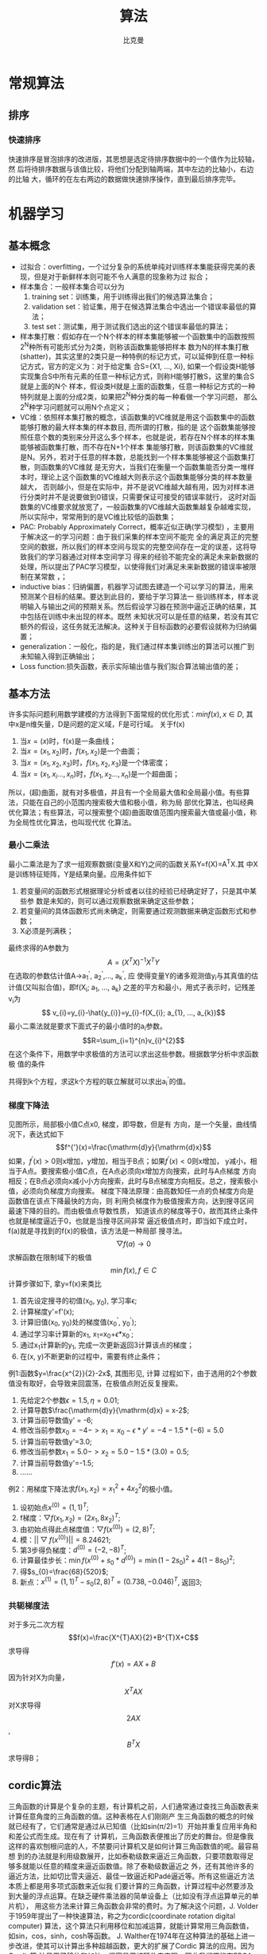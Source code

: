 #+title: 算法 
#+author: 比克曼
#+latex_class: org-latex-pdf 
#+latex: \newpage 

* 常规算法
** 排序
*** 快速排序
快速排序是冒泡排序的改进版，其思想是选定待排序数据中的一个值作为比较轴，然
后将待排序数据与该值比较，将他们分配到轴两端，其中左边的比轴小，右边的比轴
大，循环的在左右两边的数据做快速排序操作，直到最后排序完毕。
* 机器学习
** 基本概念
- 过拟合：overfitting，一个过分复杂的系统单纯对训练样本集能获得完美的表现，但是对于新鲜样本则可能不令人满意的现象称为过
  拟合；
- 样本集合：一般样本集合可以分为
  1. training set：训练集，用于训练得出我们的候选算法集合；
  2. validation set：验证集，用于在候选算法集合中选出一个错误率最低的算法；
  3. test set：测试集，用于测试我们选出的这个错误率最低的算法；
- 样本集打散：假如存在一个N个样本的样本集能够被一个函数集中的函数按照2^{N}种所有可能形式分为2类，则称该函数集能够把样本
  数为N的样本集打散(shatter)，其实这里的2类只是一种特例的标记方式，可以延伸到任意一种标记方式，官方的定义为：对于给定集
  合S={X1, ..., Xi}, 如果一个假设类H能够实现集合S中所有元素的任意一种标记方式，则称H能够打散S，这里的集合S就是上面的N个
  样本，假设类H就是上面的函数集，任意一种标记方式的一种特列就是上面的分成2类，如果把2^{N}种分类的每一种看做一个学习问题，
  那么2^{N}种学习问题就可以用N个点定义；
- VC维：依照样本集打散的概念，该函数集的VC维就是用这个函数集中的函数能够打散的最大样本集的样本数目, 而所谓的打散，指的是
  这个函数集能够按照任意个数的类别来分开这么多个样本，也就是说，若存在N个样本的样本集能够被函数集打散，而不存在N+1个样本
  集能够打散，则该函数集的VC维就是N。另外，若对于任意的样本数，总能找到一个样本集能够被这个函数集打散，则函数集的VC维就
  是无穷大，当我们在衡量一个函数集能否分类一堆样本时，理论上这个函数集的VC维越大则表示这个函数集能够分类的样本数量越大，
  否则越小，但是在实际中，并不是说VC维越大越有用，因为对样本进行分类时并不是说要做到0错误，只需要保证可接受的错误率就行，
  这时对函数集的VC维要求就放宽了，一般函数集的VC维越大函数集越复杂越难实现，所以实际中，常常用到的是VC维比较低的函数集；
- PAC: Probably Approximately Correct，概率近似正确(学习模型) ，主要用于解决这一的学习问题：由于我们采集的样本空间不能完
  全的满足真正的完整空间的数据，所以我们的样本空间与现实的完整空间存在一定的误差，这将导致我们的学习器通过对样本空间学习
  得来的经验不能完全的满足未来新数据的处理，所以提出了PAC学习模型，以使得我们对满足未来新数据的错误率被限制在某常数
  \epsilon范围内，\epsilon可以任意小；
- inductive bias：归纳偏置，机器学习试图去建造一个可以学习的算法，用来预测某个目标的结果。要达到此目的，要给于学习算法一
  些训练样本，样本说明输入与输出之间的预期关系。然后假设学习器在预测中逼近正确的结果，其中包括在训练中未出现的样本。既然
  未知状况可以是任意的结果，若没有其它额外的假设，这任务就无法解决。这种关于目标函数的必要假设就称为归纳偏置；
- generalization：一般化，指的是，我们通过样本集训练出的算法可以推广到未知输入得到正确输出；
- Loss function:损失函数，表示实际输出值与我们拟合算法输出值的差；
** 基本方法
许多实际问题利用数学建模的方法得到下面常规的优化形式：\(min f(x), x\in{D}\), 其中x是n维矢量，D是问题的定义域，F是可行域。
关于f(x)
1. 当\(x=(x)\)时，f(x)是一条曲线；
2. 当\(x=(x_{1}, x_{2})\)时，\(f(x_{1}, x_{2})\)是一个曲面；
3. 当\(x=(x_{1}, x_{2}, x_{3})\)时，\(f(x_{1}, x_{2}, x_{3})\)是一个体密度；
4. 当\(x=(x_{1}, x_{i}..., x_{n})\)时，\(f(x_{1}, x_{2}..., x_{n})\)是一个超曲面；
所以，(超)曲面，就有对多极值，并且有一个全局最大值和全局最小值。有些算法，只能在自己的小范围内搜索极大值和极小值，称为局
部优化算法，也叫经典优化算法；有些算法，可以搜索整个(超)曲面取值范围内搜索最大值或最小值，称为全局性优化算法，也叫现代优
化算法。
*** 最小二乘法
最小二乘法是为了求一组观察数据(变量X和Y)之间的函数关系Y=f(X)=A^{T}X.其
中X是训练特征矩阵，Y是结果向量。应用条件如下 
1. 若变量间的函数形式根据理论分析或者以往的经验已经确定好了，只是其中某些参
   数是未知的，则可以通过观察数据来确定这些参数；
2. 若变量间的具体函数形式尚未确定，则需要通过观测数据来确定函数形式和参数；
3. X必须是列满秩；
最终求得的A参数为$$A=(X^{T}X)^{-1}X^{T}Y$$ 
在选取的参数估计值A->a_{1}^{'}, a_{2}^{'},..., a_{k}^{'}, 应
使得变量Y的诸多观测值y_{i}与其真值的估计值(又叫拟合值)，即f(X_{i}; a_{1}, ..., a_{k})
之差的平方和最小，用式子表示时，记残差v_{i}为
 $$ v_{i}=y_{i}-\hat{y_{i}}=y_{i}-f(X_{i}; a_{1}, ..., a_{k})$$ 
最小二乘法就是要求下面式子的最小值时的a_{i}参数。
$$R=\sum_{i=1}^{n}v_{i}^{2}$$ 
在这个条件下，用数学中求极值的方法可以求出这些参数。根据数学分析中求函数极
值的条件
\begin{equation}
\begin{cases}
\frac{\partial R}{\partial a_{1}}=\frac{\partial\sum_{i=1}^{n}v_{i}^{2}}{\partial a_{1}}=0\\
\frac{\partial R}{\partial a_{2}}=\frac{\partial\sum_{i=1}^{n}v_{i}^{2}}{\partial a_{2}}=0\\
\frac{\partial R}{\partial a_{k}}=\frac{\partial\sum_{i=1}^{n}v_{i}^{2}}{\partial a_{k}}=0\\
\end{cases}
\end{equation}
共得到k个方程，求这k个方程的联立解就可以求出a_{i}^{'}的值。
*** 梯度下降法
#+caption: 梯度下降法图例1
#+label: img-optimize-example1
#+attr_latex: placement=[H] scale=0.5
#+begin_src gnuplot :exports results :file e:/OneDrive/learning/img/optimize1.png
reset
set title "example of optimize"
set xlabel "X"
set xrange [0:6]
set ylabel "Y"
set yrange [0:2.7]
f(x) = sin(x)+1.5
set label 1 "A" at 2.5, f(2.5)
set label 11 "x1" at 2.5, 0
set label 2 "B" at 5.5, f(5.5)
set label 22 "x2" at 5.5, 0
set label 3 "C" at 3*pi/2, f(3*pi/2)
set label 33 "x0" at 3*pi/2, 0
set arrow 1 from 2.5, f(2.5)        to  2.5, 0 nohead ls 3
set arrow 2 from 3*pi/2, f(3*pi/2)  to  3*pi/2, 0 nohead ls 3
set arrow 3 from 5.5, f(5.5)  to  5.5, 0 nohead ls 3
plot f(x) w l lw 1
#+end_src
见图\ref{img-optimize-example1}所示，局部极小值C点x0, 梯度，即导数，但是有
方向，是一个矢量，曲线情况下，表达式如下  
$$f^{'}(x)=\frac{\mathrm{d}y}{\mathrm{d}x}$$
如果，\(f^{'}(x) > 0\)则x增加，y增加，相当于B点；如果\(f^{'}(x)<0\)则x增加，
y减小，相当于A点。要搜索极小值C点，在A点必须向x增加方向搜索，此时与A点梯度
方向相反；在B点必须向x减小小方向搜索，此时与B点梯度方向相反。总之，搜索极小
值，必须向负梯度方向搜索。
梯度下降法原理：由高数知任一点的负梯度方向是函数值在该点下降最快的方向，则
利用负梯度作为极值搜索方向，达到搜寻区间最速下降的目的。而由极值点导数性质，
知道该点的梯度等于0，故而其终止条件也就是梯度逼近于0，也就是当搜寻区间非常
逼近极值点时，即当如下成立时，f(a)就是寻找到的f(x)的极值，该方法是一种局部
搜寻法。
$$\bigtriangledown{f(a)\rightarrow{0}}$$
求解函数在限制域下的极值 $$\min{f(x)},f\in{C}$$ 
计算步骤如下, 拿y=f(x)来类比
1. 首先设定搜寻的初值(x_{0}, y_{0}), 学习率\epsilon;
2. 计算梯度y'=f'(x);
3. 计算旧值(x_{0}, y_{0})处的梯度值(x_{0}^{'}, y_{0}^{'});
4. 通过学习率计算新的x_{1}, x_{1}=x_{0}+\epsilon*x_{0}^{'};
5. 通过x_{1}计算新的y_{1}, 完成一次更新返回3计算该点的梯度；
6. 在(x, y)不断更新的过程中，需要有终止条件；
例1:函数\(y=\frac{x^{2}}{2}-2x\), 其图形见\ref{img-optimize-example2}, 计算
过程如下，由于选用的2个参数值没有取好，会导致来回震荡，在极值点附近反复搜索。
1. 先给定2个参数\(\epsilon=1.5, \eta=0.01\);
2. 计算导数\(\frac{\mathrm{d}y}{\mathrm{d}x} = x-2\);
3. 计算当前导数值y' = -6;
4. 修改当前参数\(x_{0}=-4->x_{1}=x_{0}-\epsilon*y'=-4-1.5*(-6)=5.0\)
5. 计算当前导数值y'=3.0;
6. 修改当前参数\(x_{1}=5.0->x_{2}=5.0-1.5*(3.0)=0.5\);
7. 计算当前导数值y'=-1.5;
8. ……
#+caption: 梯度下降图例2
#+label: img-optimize-example2
#+attr_latex: placement=[H] scale=0.5
#+begin_src gnuplot :exports results :file  e:/OneDrive/learning/img/optimize2.png
reset
set xlabel "X"
set ylabel "Y"
set xrange [-8, 15]
set yrange [-10, 55]
f(x)=(x**2/2) - 2*x
set label 1 "A" at -4, f(-4)
set label 2 "B" at 9, f(9)
set label 3 "C" at 2, f(2)
set arrow 1 from -4, f(-4)  to  -4, -10 nohead ls 3
set arrow 2 from 9, f(9)    to  9, -10  nohead ls 3
set arrow 3 from 2, f(2)    to  2, -10  nohead ls 3
plot f(x) w l lw 1
#+end_src
例2：用梯度下降法求\(f(x_{1}, x_{2})=x_{1}^{2}+4x_{2}^{2}\)的极小值。
1. 设初始点\(x^{(0)}=(1, 1)^{T}\);
2. f梯度：\(\bigtriangledown{f(x_{1}, x_{2})}=(2x_{1}, 8x_{2})^{T}\);
3. 由初始点得此点梯度值：\(\bigtriangledown{f(x^{(0)})}=(2, 8)^{T}\);
4. 模：\(||\bigtriangledown{f(x^{(0)})}||=8.24621\);
5. 第3步得负梯度：\(d^{(0)}=(-2, -8)^{T}\);
6. 计算最佳步长：\(\min{f(x^{(0)}+s_{0}*d^{(0)})}=\min{(1-2s_{0})^{2}+4(1-8s_{0})^{2}}\);
7. 得\(s_{0}=\frac{68}{520}\);
8. 新点：\(x^{(1)}=(1, 1)^{T}-s_{0}(2, 8)^{T}=(0.738, -0.046)^{T}\), 返回3; 
*** 共轭梯度法
对于多元二次方程
$$f(x)=\frac{X^{T}AX}{2}+B^{T}X+C$$
求导得
$$f'(x)=AX+B$$
因为针对X为向量，$$X^{T}AX$$ 对X求导得$$2AX$$ , $$B^{T}X$$ 求导得B；
** cordic算法
三角函数的计算是个复杂的主题，有计算机之前，人们通常通过查找三角函数表来计算任意角度的三角函数的值。这种表格在人们刚刚产
生三角函数的概念的时候就已经有了，它们通常是通过从已知值（比如sin(π/2)=1）开始并重复应用半角和和差公式而生成。现在有了
计算机，三角函数表便推出了历史的舞台。但是像我这样的喜欢刨根问底的人，不禁要问计算机又是如何计算三角函数值的呢。最容易想
到的办法就是利用级数展开，比如泰勒级数来逼近三角函数，只要项数取得足够多就能以任意的精度来逼近函数值。除了泰勒级数逼近之
外，还有其他许多的逼近方法，比如切比雪夫逼近、最佳一致逼近和Padé逼近等。所有这些逼近方法本质上都是用多项式函数来近似我
们要计算的三角函数，计算过程中必然要涉及到大量的浮点运算。在缺乏硬件乘法器的简单设备上（比如没有浮点运算单元的单片机），
用这些方法来计算三角函数会非常的费时。为了解决这个问题，J. Volder于1959年提出了一种快速算法，称之为cordic(coordinate
rotation digital computer) 算法，这个算法只利用移位和加减运算，就能计算常用三角函数值，如sin，cos，sinh，cosh等函数。
J. Walther在1974年在这种算法的基础上进一步改进，使其可以计算出多种超越函数，更大的扩展了Cordic 算法的应用。因为Cordic算
法只用了移位和加法，很容易用纯硬件来实现，因此我们常能在FPGA运算平台上见到它的身影。不过，大多数的软件程序员们都没有听说
过这种算法，也更不会主动的去用这种算法。其实，在嵌入式软件开发，尤其是在没有浮点运算指令的嵌入式平台（比如定点型DSP）上
做开发时，还是会遇上可以用到cordic 算法的情况的，所以掌握基本的cordic算法还是有用的。
**** 背景
三角函数的计算是个复杂的主题，有计算机之前，人们通常通过查找三角函数表来计算任意角度的三角函数的值。这种表格在人们刚刚产
生三角函数的概念的时候就已经有了，它们通常是通过从已知值（比如sin(π/2)=1）开始并重复应用半角和和差公式而生成。 
现在有了计算机，三角函数表便推出了历史的舞台。但是像我这样的喜欢刨根问底的人，不禁要问计算机又是如何计算三角函数值的呢。
最容易想到的办法就是利用级数展开，比如泰勒级数来逼近三角函数，只要项数取得足够多就能以任意的精度来逼近函数值。除了泰勒级
数逼近之外，还有其他许多的逼近方法，比如切比雪夫逼近、最佳一致逼近和Padé逼近等。 
所有这些逼近方法本质上都是用多项式函数来近似我们要计算的三角函数，计算过程中必然要涉及到大量的浮点运算。在缺乏硬件乘法器
的简单设备上（比如没有浮点运算单元的单片机），用这些方法来计算三角函数会非常的费时。为了解决这个问题，J. Volder于1959年
提出了一种快速算法，称之为cordic(coordinate rotation digital computer) 算法，这个算法只利用移位和加减运算，就能计算常用
三角函数值，如sin，cos，sinh，cosh等函数。 J. Walther在1974年在这种算法的基础上进一步改进，使其可以计算出多种超越函数，
更大的扩展了cordic 算法的应用。因为cordic 算法只用了移位和加法，很容易用纯硬件来实现，因此我们常能在fpga运算平台上见到它
的身影。不过，大多数的软件程序员们都没有听说过这种算法，也更不会主动的去用这种算法。其实，在嵌入式软件开发，尤其是在没有
浮点运算指令的嵌入式平台（比如定点型dsp）上做开发时，还是会遇上可以用到cordic 算法的情况的，所以掌握基本的cordic算法还是
有用的。 
**** 从二分查找法说起
先从一个例子说起，知道平面上一点在直角坐标系下的坐标（X,Y）=（100，200），如何求的在极坐标系下的坐标（ρ,θ）。用计算器
计算一下可知答案是（223.61，63.435），见图\ref{img-cordic1}所示。
#+caption: 直角坐标系到极坐标系的转换
#+label: img-cordic1
#+attr_latex: placement=[H] scale=0.3
[[./img/cordic1.jpg]]
为了突出重点，这里我们只讨论X和Y都为正数的情况。这时\(θ=atan(y/x)\)。求θ的过程也就是求atan 函数的过程。cordic算法采用
的想法很直接，将（X，Y）旋转一定的度数，如果旋转完纵坐标变为了0，那么旋转的度数就是θ。坐标旋转的公式可能大家都忘了，这
里把公式列出了。设（x,y）是原始坐标点，将其以原点为中心，顺时针旋转θ之后的坐标记为（x’,y’）,则有如下公式：
$$ f(x)=\left\{
\begin{aligned}
x' & = & x\cos(\Theta) + ysin(\Theta) \\
y' & = & -x\sin(\Theta) + ycos(\Theta) \\
\end{aligned}
\right.
$$
也可以写成矩阵形式：
$$ {x' \choose y'}={cos(\Theta) \quad sin(\Theta) \choose -sin(\Theta) \quad cos(\Theta)}{x \choose y} $$
如何旋转呢，可以借鉴二分查找法的思想。我们知道θ的范围是0到90度。那么就先旋转45度试试。
$$ {212.13 \choose 70.711} = {cos(45^{\circ}) \quad sin(45^{\circ}) \choose -sin(45^{\circ}) \quad cos(45^{\circ})}{100 \choose 200}$$ 
旋转之后纵坐标为70.71，还是大于0，说明旋转的度数不够，接着再旋转22.5度（45度的一半）。
$${223.04 \choose -15.85} = {cos(45^{\circ}/2) \quad sin(45^{\circ}/2) \choose -sin(45^{\circ}/2) \quad cos(45^{\circ}/2)} {212.13 \choose 70.711} $$ 
这时总共旋转了45+22.5=67.5度。结果纵坐标变为了负数，说明θ<67.5度，这时就要往回转，还是二分查找法的思想，这次转11.25度。
$${221.85 \choose 27.967} = {cos(-45^{\circ}/4) \quad sin(-45^{\circ}/4) \choose -sin(-45^{\circ}/4) \quad cos(-45^{\circ}/4)} {223.04 \choose -15.851} $$ 
这时总共旋转了45+22.5-11.25=56.25度。又转过头了，接着旋转，这次顺时针转5.625度。
$${223.52 \choose 6.0874} = {cos(45^{\circ}/8) \quad sin(45^{\circ}/8) \choose -sin(45^{\circ}/8) \quad cos(45^{\circ}/8)} {221.85 \choose 27.967} $$ 
这时总共旋转了45+22.5-11.25+5.625=61.875度。这时纵坐标已经很接近0了。我们只是说明算法的思想，因此就不接着往下计算了。计
算到这里我们给的答案是 61.875±5.625。二分查找法本质上查找的是一个区间，因此我们给出的是θ值的一个范围。同时，坐标到原点
的距离ρ也求出来了，ρ=223.52。与标准答案比较一下计算的结果还是可以的。旋转的过程图示如\ref{img-trans}。
#+caption: 旋转过程图
#+label: img-trans
#+attr_latex: placement=[H] scale=0.3
[[./img/cordic2.jpg]]
可能有读者会问，计算中用到了sin函数和cos函数，这些值又是怎么计算呢。很简单，我们只用到很少的几个特殊点的sin 函数和
cos 函数的值，提前计算好存起来，用时查表。
#+begin_src c
#include <stdio.h>
#include <stdlib.h>
		double my_atan2(double x, double y);
		int main(void)
		{
		    double z = my_atan2(100.0, 200.0);
		    printf("\n z = %f \n", z);
		 
		    return 0;
		}
		 
		double my_atan2(double x, double y)
		{
		    const double sine[] = {0.7071067811865,0.3826834323651,0.1950903220161,0.09801714032956,
		0.04906767432742,0.02454122852291,0.01227153828572,0.006135884649154,0.003067956762966
		,0.001533980186285,7.669903187427045e-4,3.834951875713956e-4,1.917475973107033e-4,
		9.587379909597735e-5,4.793689960306688e-5,2.396844980841822e-5
		};
		 
		    const double cosine[] = {0.7071067811865,0.9238795325113,0.9807852804032,0.9951847266722,
		0.9987954562052,0.9996988186962,0.9999247018391,0.9999811752826,0.9999952938096,
		0.9999988234517,0.9999997058629,0.9999999264657,0.9999999816164,0.9999999954041,
		0.999999998851,0.9999999997128
		};
 
    int i = 0;
    double x_new, y_new;
    double angleSum = 0.0;
    double angle = 45.0;
 
    for(i = 0; i < 15; i++)
    {
        if(y > 0)
        {
            x_new = x * cosine[i] + y * sine[i];
            y_new = y * cosine[i] - x * sine[i];
            x = x_new;
            y = y_new;
            angleSum += angle;
        }
        else
        {
            x_new = x * cosine[i] - y * sine[i];
            y_new = y * cosine[i] + x * sine[i];
            x = x_new;
            y = y_new;
            angleSum -= angle;
        }
        printf("Debug: i = %d angleSum = %f, angle = %f\n", i, angleSum, angle);
        angle /= 2;
    }
    return angleSum;
}
#+end_src
程序运行的输出结果如下：
#+begin_src c
	Debug: i = 0 angleSum = 45.000000, angle = 45.000000
	Debug: i = 1 angleSum = 67.500000, angle = 22.500000
	Debug: i = 2 angleSum = 56.250000, angle = 11.250000
	Debug: i = 3 angleSum = 61.875000, angle = 5.625000
	Debug: i = 4 angleSum = 64.687500, angle = 2.812500
	Debug: i = 5 angleSum = 63.281250, angle = 1.406250
	Debug: i = 6 angleSum = 63.984375, angle = 0.703125
	Debug: i = 7 angleSum = 63.632813, angle = 0.351563
	Debug: i = 8 angleSum = 63.457031, angle = 0.175781
	Debug: i = 9 angleSum = 63.369141, angle = 0.087891
	Debug: i = 10 angleSum = 63.413086, angle = 0.043945
	Debug: i = 11 angleSum = 63.435059, angle = 0.021973
	Debug: i = 12 angleSum = 63.424072, angle = 0.010986
	Debug: i = 13 angleSum = 63.429565, angle = 0.005493
	Debug: i = 14 angleSum = 63.432312, angle = 0.002747
	z = 63.432312
#+end_src
**** 减少乘法运算
现在已经有点cordic算法的样子了，但是我们看到没次循环都要计算4次浮点数的乘法运算，运算量还是太大了。还需要进一步的改
进。改进的切入点当然还是坐标变换的过程。我们将坐标变换公式变一下形。
$${x' \choose y'} = {cos(\Theta) \quad sin(\Theta) \choose -sin(\Theta) \quad cos(\Theta)} {x \choose y} = cos(\Theta){1
\quad tan(\Theta) \choose -tan(\Theta) \quad 1}{x \choose y}$$ 
可以看出 cos(θ)可以从矩阵运算中提出来。我们可以做的再彻底些，直接把 cos(θ) 给省略掉。省略cos(θ)后发生了什么呢，每次旋
转后的新坐标点到原点的距离都变长了，放缩的系数是1/cos(θ)。不过没有关系，我们求的是θ，不关心ρ的改变。这样的变形非常的
简单，但是每次循环的运算量一下就从4次乘法降到了2次乘法了。还是给出 C 语言的实现：
#+begin_src c
double my_atan3(double x, double y)
{
    const double tangent[] = {1.0,0.4142135623731,0.1989123673797,0.09849140335716,0.04912684976947,
0.02454862210893,0.01227246237957,0.006136000157623,0.003067971201423,
0.001533981991089,7.669905443430926e-4,3.83495215771441e-4,1.917476008357089e-4,
9.587379953660303e-5,4.79368996581451e-5,2.3968449815303e-5
                         };
 
 
    int i = 0;
    double x_new, y_new;
    double angleSum = 0.0;
    double angle = 45.0;
 
    for(i = 0; i < 15; i++)
    {
        if(y > 0)
        {
            x_new = x + y * tangent[i];
            y_new = y - x * tangent[i];
            x = x_new;
            y = y_new;
            angleSum += angle;
        }
        else
        {
            x_new = x - y * tangent[i];
            y_new = y + x * tangent[i];
            x = x_new;
            y = y_new;
            angleSum -= angle;
        }
        printf("Debug: i = %d angleSum = %f, angle = %f, ρ = %f\n", i, angleSum, angle, hypot(x,y));
        angle /= 2;
    }
    return angleSum;
}
#+end_src
计算的结果是：
#+begin_src c
Debug: i = 0 angleSum = 45.000000, angle = 45.000000, ρ = 316.227766
Debug: i = 1 angleSum = 67.500000, angle = 22.500000, ρ = 342.282467
Debug: i = 2 angleSum = 56.250000, angle = 11.250000, ρ = 348.988177
Debug: i = 3 angleSum = 61.875000, angle = 5.625000, ρ = 350.676782
Debug: i = 4 angleSum = 64.687500, angle = 2.812500, ρ = 351.099697
Debug: i = 5 angleSum = 63.281250, angle = 1.406250, ρ = 351.205473
Debug: i = 6 angleSum = 63.984375, angle = 0.703125, ρ = 351.231921
Debug: i = 7 angleSum = 63.632813, angle = 0.351563, ρ = 351.238533
Debug: i = 8 angleSum = 63.457031, angle = 0.175781, ρ = 351.240186
Debug: i = 9 angleSum = 63.369141, angle = 0.087891, ρ = 351.240599
Debug: i = 10 angleSum = 63.413086, angle = 0.043945, ρ = 351.240702
Debug: i = 11 angleSum = 63.435059, angle = 0.021973, ρ = 351.240728
Debug: i = 12 angleSum = 63.424072, angle = 0.010986, ρ = 351.240734
Debug: i = 13 angleSum = 63.429565, angle = 0.005493, ρ = 351.240736
Debug: i = 14 angleSum = 63.432312, angle = 0.002747, ρ = 351.240736
z = 63.432312
#+end_src
**** 消除乘法运算
我们已经成功的将乘法的次数减少了一半，还有没有可能进一步降低运算量呢？还要从计算式入手。第一次循环时，tan(45)=1，所以第
一次循环实际上是不需要乘法运算的。第二次运算呢？ 
tan(22.5)=0.4142135623731,很不幸，第二次循环乘数是个很不整的小数。是否能对其改造一下呢？答案是肯定的。第二次选择22.5度是
因为二分查找法的查找效率最高。如果选用个在22.5到45度之间的值，查找的效率会降低一些。如果稍微降低一点查找的效率能让我们有
效的减少乘法的次数，使最终的计算速度提高了，那么这种改进就是值得的。 
我们发现tan(26.565051177078)=0.5，如果我们第二次旋转采用26.565051177078度，那么乘数变为0.5，如果我们采用定点数运算的话
（没有浮点协处理器时为了加速计算我们会大量的采用定点数算法）乘以0.5就相当于将乘数右移一位。右移运算是很快的，这样第二次
循环中的乘法运算也被消除了。类似的方法，第三次循环中不用11.25度，而采用 14.0362434679265 度。tan(14.0362434679265)= 1/4  
乘数右移两位就可以了。剩下的都以此类推。
#+begin_src c
tan(45)= 1
tan(26.565051177078)= 1/2
tan(14.0362434679265)= 1/4
tan(7.1250163489018)= 1/8
tan(3.57633437499735)= 1/16
tan(1.78991060824607)= 1/32
tan(0.8951737102111)= 1/64
tan(0.4476141708606)= 1/128
tan(0.2238105003685)= 1/256
#+end_src
还是给出C语言的实现代码，我们采用循序渐进的方法，先给出浮点数的实现（因为用到了浮点数，所以并没有减少乘法运算量，查找的
效率也比二分查找法要低，理论上说这个算法实现很低效。不过这个代码的目的在于给出算法实现的示意性说明，还是有意义的）。
#+begin_src  c
double my_atan4(double x, double y)
{
    const double tangent[] = {1.0, 1 / 2.0, 1 / 4.0, 1 / 8.0, 1 / 16.0,
                              1 / 32.0, 1 / 64.0, 1 / 128.0, 1 / 256.0, 1 / 512.0,
                              1 / 1024.0, 1 / 2048.0, 1 / 4096.0, 1 / 8192.0, 1 / 16384.0
                             };
    const double angle[] = {45.0, 26.565051177078, 14.0362434679265, 7.1250163489018, 3.57633437499735,
                            1.78991060824607, 0.8951737102111, 0.4476141708606, 0.2238105003685, 0.1119056770662,
                            0.0559528918938, 0.027976452617, 0.01398822714227, 0.006994113675353, 0.003497056850704
                           };
 
    int i = 0;
    double x_new, y_new;
    double angleSum = 0.0;
 
    for(i = 0; i < 15; i++)
    {
        if(y > 0)
        {
            x_new = x + y * tangent[i];
            y_new = y - x * tangent[i];
            x = x_new;
            y = y_new;
            angleSum += angle[i];
        }
        else
        {
            x_new = x - y * tangent[i];
            y_new = y + x * tangent[i];
            x = x_new;
            y = y_new;
            angleSum -= angle[i];
        }
        printf("Debug: i = %d angleSum = %f, angle = %f, ρ = %f\n", i, angleSum, angle[i], hypot(x, y));
    }
    return angleSum;
}
#+end_src
程序运行的输出结果如下：
#+begin_src c
Debug: i = 0 angleSum = 45.000000, angle = 45.000000, ρ = 316.227766
Debug: i = 1 angleSum = 71.565051, angle = 26.565051, ρ = 353.553391
Debug: i = 2 angleSum = 57.528808, angle = 14.036243, ρ = 364.434493
Debug: i = 3 angleSum = 64.653824, angle = 7.125016, ρ = 367.270602
Debug: i = 4 angleSum = 61.077490, angle = 3.576334, ρ = 367.987229
Debug: i = 5 angleSum = 62.867400, angle = 1.789911, ρ = 368.166866
Debug: i = 6 angleSum = 63.762574, angle = 0.895174, ρ = 368.211805
Debug: i = 7 angleSum = 63.314960, angle = 0.447614, ρ = 368.223042
Debug: i = 8 angleSum = 63.538770, angle = 0.223811, ρ = 368.225852
Debug: i = 9 angleSum = 63.426865, angle = 0.111906, ρ = 368.226554
Debug: i = 10 angleSum = 63.482818, angle = 0.055953, ρ = 368.226729
Debug: i = 11 angleSum = 63.454841, angle = 0.027976, ρ = 368.226773
Debug: i = 12 angleSum = 63.440853, angle = 0.013988, ρ = 368.226784
Debug: i = 13 angleSum = 63.433859, angle = 0.006994, ρ = 368.226787
Debug: i = 14 angleSum = 63.437356, angle = 0.003497, ρ = 368.226788
z = 63.437356
#+end_src
有了上面的准备，我们可以来讨论定点数算法了。所谓定点数运算，其实就是整数运算。我们用256 表示1度。这样的话我们就可以精确
到1/256=0.00390625 度了，这对于大多数的情况都是足够精确的了。256 表示1度，那么45度就是 45*256 = 115200。其他的度数以此类
推, 迭代次数见表\ref(tbl-dedaicishu)。
#+caption: 迭代次数
#+label: tbl-dedaicishu
#+attr_latex: placement=[H] scale=0.3
|--------+-------------------+------------------+---------|
| number |             angle |        anglex256 | integer |
|--------+-------------------+------------------+---------|
|      1 |              45.0 |            11520 |   11520 |
|--------+-------------------+------------------+---------|
|      2 |   26.565051177078 | 6800.65310133196 |    6801 |
|--------+-------------------+------------------+---------|
|      3 |  14.0362434679265 | 3593.27832778918 |    3593 |
|--------+-------------------+------------------+---------|
|      4 |   7.1250163489018 | 1824.00418531886 |    1824 |
|--------+-------------------+------------------+---------|
|      5 |  3.57633437499735 | 915.541599999322 |     916 |
|--------+-------------------+------------------+---------|
|      6 |  1.78991060824607 | 458.217115710994 |     458 |
|--------+-------------------+------------------+---------|
|      7 |   0.8951737102111 | 229.164469814035 |     229 |
|--------+-------------------+------------------+---------|
|      8 |   0.4476141708606 | 114.589227740302 |     115 |
|--------+-------------------+------------------+---------|
|      9 |   0.2238105003685 | 57.2954880943458 |      57 |
|--------+-------------------+------------------+---------|
|     10 |   0.1119056770662 |  28.647853328949 |      29 |
|--------+-------------------+------------------+---------|
|     11 |   0.0559528918938 | 14.3239403248137 |      14 |
|--------+-------------------+------------------+---------|
|     12 |    0.027976452617 | 7.16197186995294 |       7 |
|--------+-------------------+------------------+---------|
|     13 |  0.01398822714227 | 3.58098614841984 |       4 |
|--------+-------------------+------------------+---------|
|     14 | 0.006994113675353 | 1.79049310089035 |       2 |
|--------+-------------------+------------------+---------|
|     15 | 0.003497056850704 |  0.8952465537802 |       1 |
|--------+-------------------+------------------+---------|
C 代码如下：
#+begin_src c
int my_atan5(int x, int y)
{
    const int angle[] = {11520, 6801, 3593, 1824, 916, 458, 229, 115, 57, 29, 14, 7, 4, 2, 1};
 
    int i = 0;
    int x_new, y_new;
    int angleSum = 0;
 
    x *= 1024;// 将 X Y 放大一些，结果会更准确
    y *= 1024;
 
    for(i = 0; i < 15; i++)
    {
        if(y > 0)
        {
            x_new = x + (y >> i);
            y_new = y - (x >> i);
            x = x_new;
            y = y_new;
            angleSum += angle[i];
        }
        else
        {
            x_new = x - (y >> i);
            y_new = y + (x >> i);
            x = x_new;
            y = y_new;
            angleSum -= angle[i];
        }
        printf("Debug: i = %d angleSum = %d, angle = %d\n", i, angleSum, angle[i]);
    }
    return angleSum;
}
#+end_src
计算结果如下:
#+begin_src c
Debug: i = 0 angleSum = 11520, angle = 11520
Debug: i = 1 angleSum = 18321, angle = 6801
Debug: i = 2 angleSum = 14728, angle = 3593
Debug: i = 3 angleSum = 16552, angle = 1824
Debug: i = 4 angleSum = 15636, angle = 916
Debug: i = 5 angleSum = 16094, angle = 458
Debug: i = 6 angleSum = 16323, angle = 229
Debug: i = 7 angleSum = 16208, angle = 115
Debug: i = 8 angleSum = 16265, angle = 57
Debug: i = 9 angleSum = 16236, angle = 29
Debug: i = 10 angleSum = 16250, angle = 14
Debug: i = 11 angleSum = 16243, angle = 7
Debug: i = 12 angleSum = 16239, angle = 4
Debug: i = 13 angleSum = 16237, angle = 2
Debug: i = 14 angleSum = 16238, angle = 1
z = 16238
#+end_src
16238/256=63.4296875度，精确的结果是63.4349499度，两个结果的差为0.00526，还是很精确的。
到这里cordic算法的最核心的思想就介绍完了。当然，这里介绍的只是cordic算法最基本的内容，实际上，利用cordic 算法不光可以
计算 atan 函数，其他的像 sin，cos，sinh，cosh 等一系列的函数都可以计算，不过那些都不在本文的讨论范围内了。另外，每次旋转
时到原点的距离都会发生变化，而这个变化是确定的，因此可以在循环运算结束后以此补偿回来，这样的话我们就同时将（ρ,θ）都计
算出来了。 
** k临近算法
K临近算法举例，已知若干电影(训练集)的标签有“爱情片”，“动作片”，而这些标 
签大体是由这些电影中所含的打斗场景和接吻场景次数(特征)决定。现在有一部电影
已知打斗场景和接吻场景次数，但是标签未知，需要判断。则可以计算由这些特征组
成的样本点之间的距离，并选出离训练集中前k个最近的点，再统计这k个样本点的标
签占比，占比多的就是该新电影的标签。实例代码如下，我们有由createDataSet函数
生成一个测试样本和标签集，其中array的每个元素代表一个已知样本，而每个已知样
本的各个元素代表其特征值，labels给出了group的每个样本的标签；实质上也是欧式
距离的应用。 *注意:* 要运行必须要删除所有的中文注释。  
#+begin_src python
import numpy as np
import scipy as sp
import operator

def createDataSet():
    group = np.array([[1.0, 1.1], [1.0, 1.0], [0, 0], [0, 0.1]])
    labels = ['A', 'A', 'B', 'B']
    return group, labels

# inX和dataSet的行向量应该是一致的
# 每个行代表一个样本
def classify0(inX, dataSet, labels, k):
    # dataSet是一个numpy array，shape属性包含行数和列数，比如shape[0]给出行数，shape[1]给出列数，这里我们需要行数，它对
    # 应于观察点(dataSet)的数目，列数对应每个点对应的特征项
    dataSetSize = dataSet.shape[0]
    # inX是一个list，这一行表示将inX复制总共dataSetSize次，tile函数第一个参数表示需要复制的量，第二个参数表示需要复制的
    # 形式，也就是说将inX复制dataSetSize行，1列，其维度满足dataSet
    matrExt = tile(inX, (dataSetSize, 1)) 
    # 开始计算inX和dataSet中每个样本的距离
    diffMat = matrExt - dataSet
    sqDiffMat = diffMat**2
    # 以列维度相加, 如果axis=0, 将以行维度进行相加，如果直接用sum()将会计算所有元素的和
    sqDistances = sqDiffMat.sum(axis=1) 
    distances = sqDistances**0.5
    # argsort函数返回数组值从小到大的索引值 
    sortedDistInddicies = distances.argsort() 
    # 建立一个空字典/哈希表/映射:键值为label;值为每个label出现的频率
    classCount={}
    # 这里主要进行投票
    for i in range(k):
        # 寻找到前K个距离最近点的标签，然后对每个标签在字典classCount里面统计出现的次数
        voteIlabel = labels[sortedDistInddicies[i]]
        # dict.get(key, default=None)
        # key 字典中要查找的键。default 如果指定键的值不存在，返回该默认值值。
        # 已labels为标签下标，统计每个标签所出现的频率
        classCount[voteIlabel]=classCount.get(voteIlabel, 0)+1
    # 最终得到的classCount大概长这样{'A': 3, 'C': 5, 'B': 2}，也就是意味着标签C出现的次数最多，目的就是要返回最多的，下
    # 面这行代码将字典排序成list，大的在前
    # classCount.items(), 将得到dict_items([('c', 5), ('b', 2), ('a', 3)])
    # operator.itemgetter(1)定义了一个函数，获取对象上的值，必须要作用到对象上才行
    # Python内置的排序函数sorted可以对list或者iterator进行排序;
    # 综合来看下面先将classCount转化为list，元素为元组，然后key指定排序时使用的排序方法(元组的第1个元素)，由reverse指定
    # 是逆序排序
    # 最后sortedClassCount形如[('c', 5), ('a', 3), ('b', 2)]
    sortedClassCount = sorted(classCount.items(), key=operator.itemgetter(1), reverse = True)
    # 返回'c'
    return sortedClassCount[0][0]

point0 = [0, 0]
g, l = createDataSet()
print("resualt: %r" %classify0(point0, g, l, 3))
#+end_src
** 决策树
**** 信息熵
信息熵用来衡量信息量的大小
- 若某个集合中不确定性越大，则信息量越大，熵越大；
- 若某个集合中不确定性越小，则信息量越小，熵越小；
定义：一个值域为\({x_{1}...x_{n}}\)的随机变量X的信息熵H定义为：
$$H(X) = E(I(X))$$ 
其中，E代表期望函数，I(X)是X的信息量，I(X)本身也是个随机变量，如果p是概率函
数，则H(X)可以表示为
$$H(X)=\sum_{i=1}^{n}p(x_{i})I(x_{i})=-\sum_{i=1}^{n}p(x_{i})log_{b}p(x_{i})$$ 
在这里b是对数所使用的底。
- 当b=2时熵的单位是bit；
- 当b=e时熵单位是nat；
- 当b=10时熵单位是dit。
**** 算法逻辑
构建决策树的过程，就是减小信息熵，减小不确定性。从而完整构造决策树模型。所
以我们需要在每一次选择分支属性时，计算这样分类所带来的信息熵的增益，增益越
大，不确定性越小，最终也就是我们要选择的分支属性。 
- 首先, 我们会在未进行任何分类前求取一个信息熵，这个信息熵涉及到只是简单的
  求取样本标签的分布，然后按照公式求解信息熵。
- 然后，在选用某一个属性作为分支属性后，我们需要计算每一个子分支中的样本标
  签的分布，然后计算每个子样本的信息熵，最后加权平均（期望），求得总信息熵。
- 计算前后两个信息熵的差值，选择最大的增益属性作为分支属性。一直递归下去，
  对每一个子样本套用上述方法。直到所有的样本都被归类于某个叶节点，即不可再
  分为止。 
以上方法是 *ID3* 方法，还有更好的 *C4.5* 方法，C4.5方法选用信息增益比，克服
了ID3使用信息增益选择属性时偏向取值较多的属性的不足。 
**** 算法实例
***** 计算香农熵
根据信息熵的计算公式计算某个数据集中的信息熵。一组数据dataSet包含若干特征属
性和一个标签，即某个标签具有若干属性，每个标签和属性都有若干值。以某个标签
为基准计算所有标签值的香农熵。数据集可以用Excel表格表示，每一行代表一个数据，
每一列代表数据的一个特征，最后一列代表数据的标签，比如加速度值，每一行代表
采集的一次加速度值，包含3列xyz，表示3个轴的加速度分量，最后一列表示标签，可
以取'跑步','走路'等值，代码 
#+begin_src python
# dataSet：数据集
def calcShannonEnt(dataSet):
    numEntries = len(dataSet)   
    labelCounts = {}            #标签，键是标签的值，值是每个标签值的个数
    for featVec in dataSet:     #featVec是dataSet中的某组数据记录
        currentLabel = featVec[-1] #featVec[-1]表示某组数据的标签
        # 统计每个标签值的个数
        if currentLabel not in labelCounts.keys(): 
            labelCounts[currentLabel] = 0
        labelCounts[currentLabel] += 1
    shannonEnt = 0.0
    # 计算每种标签值的频率以及香农熵统计
    for key in labelCounts:
        prob = float(labelCounts[key])/numEntries
        shannonEnt -= prob * log(prob,2) #log base 2
    return shannonEnt
#+end_src
***** 划分数据集
指按照给定的特征以及特征的值提取出这样的数据集。代码
#+begin_src python
# dataSet：数据集
# axis：取值x或y或z
# value：表示某个x(yz)分量的值
# return：返回在dataSet中删除了axis列的样本，这些样本的axis列值等于value，
# 不等于value的样本属于另一个树分支
def splitDataSet(dataSet, axis, value):
    retDataSet = []
    for featVec in dataSet:
        if featVec[axis] == value:
            reducedFeatVec = featVec[:axis] 
            reducedFeatVec.extend(featVec[axis+1:])
            retDataSet.append(reducedFeatVec)
    return retDataSet
#+end_src
***** 选择最好的划分
在不同的特征，不同的特征值情况下，计算被splitDataSet()提取出来的样本的香农
熵(按样本标签计算)。然后按照该特征下每个特征值占的比例计算该特征的香农熵总
和，再用原始熵减去这个熵得熵增益，得出按照该特征划分时的效果量化值。最后比
较每种按特征划分后的香农熵，找出最大香农熵的一种划分方式。 
#+begin_src python
def chooseBestFeatureToSplit(dataSet):
    numFeatures = len(dataSet[0]) - 1      # 特征个数
    baseEntropy = calcShannonEnt(dataSet) #原始香农熵
    bestInfoGain = 0.0; bestFeature = -1
    # 遍历每个特征
    for i in range(numFeatures):        #iterate over all the features
        # python的list推导式
        featList = [example[i] for example in dataSet]
        uniqueVals = set(featList)       #get a set of unique values
        newEntropy = 0.0
        # 遍历当前特征下每个特征值
        for value in uniqueVals:
            # 计算当前特征，当前特征值提取出的数据集
            subDataSet = splitDataSet(dataSet, i, value)
            # 计算当前特征值占该特征数量的比例
            prob = len(subDataSet)/float(len(dataSet))
            # 计算当前特征的加权香农熵
            newEntropy += prob * calcShannonEnt(subDataSet)     
        # 计算香农熵增益
        infoGain = baseEntropy - newEntropy
        # 提炼出最大香农熵增益下的特征序号
        if (infoGain > bestInfoGain):    
            bestInfoGain = infoGain      
            bestFeature = i
    return bestFeature                      #returns an integer
#+end_src
***** 构造决策树
采用递归将决策树存储在字典中，使用字典可以存在于字典中的特性。最终，字典将
是，使用特征标签作为key，其value要么是类别标签作为树的终止叶子节点，要么是
另一个字典，以此递归。 
# dataSet：最后一列是类别标签的样本集，每递归完一次消耗一列特征标签
# labels：类别标签，每递归完一次消耗一个特征标签
#+begin_src python
def createTree(dataSet, labels):  
    # 样本集的类别标签
    classList = [example[-1] for example in dataSet]  
    #类别标签完全相同则停止继续划分，返回类标签(叶子节点)  
    if classList.count(classList[0]) == len(classList):  
        return classList[0]  
    #遍历完所有的特征时返回出现次数最多  
    if len(dataSet[0]) == 1:  
        return majorityCnt(classList)       
    bestFeat = chooseBestFeatureToSplit(dataSet)  
    bestFeatLabel = labels[bestFeat]  
    # 每一级递归中用类别标签作为key，其value将是该标签的每个值
    myTree = {bestFeatLabel:{}}  
    # 删除一个特征
    del(labels[bestFeat])  
    # 得到的列表包含所有的属性值  
    featValues = [example[bestFeat] for example in dataSet]    
    uniqueVals = set(featValues)  
    # 遍历每个值作为字典的value
    for value in uniqueVals:  
        subLabels = labels[:]  
        # 其值就是上面的两个终止条件返回的类别标签
        myTree[bestFeatLabel][value] = createTree(splitDataSet(dataSet, bestFeat, value), subLabels)  
    return myTree 
#+end_src
** 贝叶斯分类
贝叶斯分类一般是，训练集中有若干类样本c_{i}, 每个样本有若干个特征构成特征向
量，这样不同的特征向量构成特征向量集合v_{j}, 当我们获得新的特征向量v时，需
要判断其属于哪个类别。贝叶斯条件概率如下 $$p(c_{i}|v)=\frac{p(v|c_{i})p(c_{i})}{p(v)}$$ 
其中，p(c_{i}|v)表示我们有了新的特征向量v，判断其属于某个类别c的概率，在计
算出所有类别后取其大者为v的类别。
p(v|c_{i})表示该类别c下特征v在训练集中的概率。
p(c_{i})表示该类别在训练集中的出现的概率。
p(v)表示该特征v在训练集中出现的概率。
往往我们在计算p(v|c_{i})时有困难，因为特征向量中每个特征之间可能还具有依赖
关系，而朴素贝叶斯思想就是假定特征向量中每个特征之间是相互独立的，则
p(v|c_{i})计算时可以计算所有子特征在类别c下的概率乘积。例如
某个医院早上收了六个门诊病人，如下表。
|--------------+------------+--------|
| 症状　       | 　职业　　 | 　疾病 |
|--------------+------------+--------|
| 　　打喷嚏　 | 护士　　　 | 感冒   |
| 　　打喷嚏　 | 农夫　　　 | 过敏   |
| 　　头痛　　 | 建筑工人　 | 脑震荡 |
| 　　头痛　　 | 建筑工人　 | 感冒   |
| 　　打喷嚏　 | 教师　　　 | 感冒   |
| 　　头痛　　 | 教师　　　 | 脑震荡 |
|--------------+------------+--------|
现在又来了第七个病人，是一个打喷嚏的建筑工人。请问他患上感冒的概率有多大？
根据贝叶斯定理得P(感冒|打喷嚏*建筑工人)=P(打喷嚏*建筑工人|感冒)*P(感冒)/P(打
喷嚏*建筑工人) , 假定"打喷嚏"和"建筑工人"这两个特征是独立的，因此，上面的等
式就变成了P(感冒|打喷嚏*建筑工人)=P(打喷嚏|感冒)*P(建筑工人|感冒)*P(感冒)/P(打
喷嚏)*P(建筑工人) 最终计算得P(感冒|打喷嚏*建筑工人)=0.66*0.33*0.5/0.5*0.33=0.66  
因此，这个打喷嚏的建筑工人，有66%的概率是得了感冒。同理，可以计算这个病人患
上过敏或脑震荡的概率 
** 支持向量机(SVM)
** 回归分析
回归是一种极易理解的模型，就相当于\(y=f(x)\)，表明自变量x与因变量y的关系。最常见问题有如医生治病时的望、闻、问、切，之后
判定病人是否生病或生了什么病，其中的望闻问切就是获取自变量x，即特征数据，判断是否生病就相当于获取因变量y，即预测分类。 
随机变量间的关系，可以从多个角度来分析, 并可以参考[[./math.org][相关系数]] 。
1. 从涉及的变量数量看
   - 简单相关：两个变量间；
   - 多重相关：多个变量间；
2. 从变量相关关系的表现形式看：
   - 线性相关：散布图上样本接近一条直线；
   - 非线性相关：散布图上样本接近一条曲线；
3. 从变量相关关系变化的方向看：
   - 正相关：变量同方向变化，同增同减；
   - 负相关：变量反方向变化，一增一减；
   - 不相关：无规律；
关于回归分析问题的一般步骤如下
1. 寻找H函数：hypothesis，即模型假设；
2. 构造J函数：即损失函数，比如最小二乘法；
3. 求模型参数：想办法使得J函数最小求出模型参数，常用最大似然，梯度下降，这一套可以归咎为 _最优化理论_ 。
**** 线性回归
最简单的回归就是线性回归，包括单变量回归，和多变量回归。一个坐标系下(可以是n维)，有若干个点，找一直线(或其他图，圆)来最
大可能的近似这些点的走势趋势，然后使用最小二乘法等方法接触相应的参数，就是线性回归，另外线性回归 是以 高斯分布 为误差分
析模型。用向量来表示，数据集的模型可以这样表示 $$ h_{\theta}(x)=\theta^{T}\chi$$ 也就是带了一系列的参数\(\theta\)和一系
列的维度变量\(x_{i}\), 这就是一个组合问题，已知一些数据，如何求里面的未知参数，给出一个最优解。 一个线性矩阵方程，直接求
解，很可能无法直接求解。有唯一解的数据集，微乎其微。基本上都是解不存在的超定方程组。因此，需要退一步，将参数求解问题，转
化为求最小误差问题，求出一个最接近的解，这就是一个松弛求解。 求一个最接近解，直观上，就能想到，误差最小的表达形式。仍然
是一个含未知参数的线性模型，一堆观测数据，其模型与数据误差最小的形式，模型与数据差的平方和最小, 这就是损失函数的来源。求
解方法有 
$$ J(\theta)=\frac{\sum_{i=1}^{m}(h_{\theta}(x^{i})-y^{i})^{2}}{2}$$ 
1. 最小二乘法：是一个直接的数学求解公式，不过它要求X是列满秩的；
2. 梯度下降法：分别有梯度下降法，批梯度下降法，增量梯度下降。本质上，都是偏导数，步长/最佳学习率，更新，收敛的问题。这个
   算法只是最优化原理中的一个普通的方法；
**** 逻辑回归
线性回归的鲁棒性很差，主要是由于线性回归在整个实数域内敏感度一样，而我们一般的数据点都是有一定范围。这时逻辑回归就用于限
制预测范围，比如常用的sigma函数将值域限制在[0, 1]范围。所以逻辑回归其实仅为在线性回归的基础上，套用一个逻辑函数，将线性
回归实数值域映射到一定小范围，另外逻辑回归 采用的是 伯努利分布 分析误差。
逻辑回归的模型 是一个非线性模型，sigmoid函数，又称逻辑回归函数。但是它本质上又是一个线性回归模型，因为除去sigmoid映射函
数关系，其他的步骤，算法都是线性回归的。可以说，逻辑回归，都是以线性回归为理论支持的。只不过，线性模型，无法做到sigmoid
的非线性形式，sigmoid可以轻松处理0/1分类问题。 
** 神经网络
此处有斯坦福的课程网页：[[http://ufldl.stanford.edu/wiki/index.php/%E7%A5%9E%E7%BB%8F%E7%BD%91%E7%BB%9C]]
- 常用的激活函数
  1. 线性函数 $$ f(x)=k*x + c$$
  2. 斜面函数 
     $$  
     f(x) = \{
     T, x>c 
     k*x, |x|\leq{c}
     -T, x < -c
     $$
  3. 阈值函数
     $$
     f(x)=\{
     \begin{aligned}
     1, x\geq c \\
     0, x < c
     \end{aligned}
     $$
*** 概念
- 超平面：n维超平面的表达方式为\(f(X)=W^{T}X+B\), 其中W和X都是n维向量，一般
  W表示权重向量同时也是超平面的法向量，X表示特征向量，B表示超平面的偏置或者截距；
- 点到超平面距离：根据几何知识x_{0}到f(X)的距离可以表示如下，分子是x_{0}带
  入f(X)求绝对值，分母是法向量的二范数。
  $$L=\frac{|f(x_{0})|}{||W||}$$
- 损失函数：又叫代价函数也叫错误函数

*** 感知机
感知机（perceptron）是一种二类分类的线性分类模型，也就是说，使用于将数据分
成两类的，并且数据要线性可分的情况。线性可分是指存在一个超平面能够将空间分
成两部分，每一部分为一类，感知机的目的就在于找这样的一个超平面。 
假设输入数据形式为\(x=(x_{1},x_{2}....x_{n})\),即所谓的特征向量。y代表输入
数据的类别，为{+1，-1}，感知机的形式为\(f(x)=sign(w*x+b)\),当w*x+b>=0时，
f(x)=+1,当w*x+b<0时，f(x)=-1. 
f(x)就是我们对输入数据的分类，感知机的目的就在于找到合适的w和b，使得f(x)能
正确分类。w是和x维数相同的向量（一个是行向量，一个是列向量），w是我们求的超
平面的法向量，b是超平面的截距。 定义损失函数：误分类点到超平面的总距离（不
定成误分类的点的个数是因为这样损失函数对w,b不是连续可导，不易优化），假设误
分类点为0，那么总距离为0. 空间中任意一点到超平面的距离为|w*x+b|/(||w||),我
们只要使得分子部分变成0就行。 对于误分类点\((x_{i},y_{i})\)来说，如果
\(w*x_{i}+b>=0\),本应该为+1，但是误分类的话\(y_{i}=-1\),如果
\(w*x_{i}+b<0\),本应该为-1，但是误分类的话\(y_{i}=+1\),这样我们就能得到
\(-y_{i}(w*x_{i}+b)>0\),即我们可以使对误分类点的\(-y_{i}(w*x_{i}+b)\)求和，
使之最小化，当然这里是指变成0.  
那么具体是如何求w,b的呢？（下面是感知机算法的原始形式）
1. 首先任意选一个超平面w0,b0(w是向量，里面元素都为0); 
2. 然后采用梯度下降法不断的极小化目标函数，在这里具体来说就是每次取一个误分
   类的点\((x_{i},y_{i})\),令\(w=w+ny_{i}x_{i},b = b+ny_{i}\), 可以这么理解，
   每当有一个误分类点，我们就把平面往这个误分类点的方向移动一些，使得它能够
   被正确分类，0<n<=1,n被称为学习率
3. 重复步骤2，直至没有误分类点，即损失函数为0.
* 图像处理
数字图像定义：数字图像指的是一个被采样和量化后的二维函数(该二维函数由光学方法产生), 采用等距离矩形网格采样，对幅度进行等
间隔量化。至此一副数字图像是一个被量化的采样数值的二维矩阵，对维度、量化进行推广，还可以得到广义图像定义。
** 概念
- 数字化：是将一幅图像从其原来的形式转换为数字形式的处理过程。数字化的逆过程是显示；
- 扫描：指对一副图像内给定位置的寻址，在扫描过程中被寻址的最小单元是像素；
- 采样：是指在一副图像的每个像素位置上测量灰度值。采样通常由一个图像传感器来完成，将每个像素处的亮度转换成与其成正比的电
  压值；
- 量化：是将测量的灰度值用一个整数表示，离散化；
- 对比度：是指一幅图像中灰度反差的大小；
- 灰度分辨率：是指值的单位幅度上包含的灰度级数，如用8bit存储一副数字图像，其灰度级为256；
- 采样密度：是指在图像上单位长度包含的采样点数(pixel/mm)；
- 像素间距：是指像素点之间的距离长度，采样密度的倒数(mm/pixel)；
- 放大率：指图像中物体与其对应的景物中物体的大小比例关系；
** 其他
- 人眼只能分辨约40级灰度，也就是如果黑白之间的灰度范围被分为40个以上的等分，
  相邻的灰度级可能对人眼对来说看起来是相同的； 
* 滤波
** 中值滤波
中值滤波法是一种非线性的信号处理技术。中值滤波将一个长度为给定奇数的移动窗
作用于序列，该窗中心位置的值用窗口内各点排序后的中值替代，待处理点的前面后
面数据数目一样。中值滤波器能有效的克服因为偶然因素引起的波动干扰，比如脉冲
噪声。因为在窗口内排序后，最小的和最大的值将排在窗口两边，滤波后的序列将不
会包含这些点。所以滤除脉冲比较有效。
** 全期平滑滤波
简单的全期平滑法是对时间数列的过去数据一个不漏的全部加以同等利用；
** 移动平滑滤波
移动平滑法不考虑较远期的数据，并在加权移动平均法中给予近期资料更大的权重；
通常做法是，使用一个队列或数组作为移动窗口，有新数据时就插入队列头，当队列
数据满了，则再增加一个数据就从队尾去除一个数据；每有新数据时就用队列数据的
平均值作为输出替代。
- 优点：能够比较好的抑制随机噪声，如果窗口选择大，则最终输出数据平滑效果好；
- 缺点：对新数据的权重比较低，导致对新输入不够敏感，比较迟滞。
** 指数平滑滤波
指数平滑法则兼容了全期平均和移动平均所长，不舍弃过去的数据，但是仅给与逐渐
减弱的影响权重，即随着数据的远离，赋予逐渐收敛于零的权重。
*** 指数平滑的公式
  \begin{equation}
  \label{equ-pinghua}
  s_{t} = \alpha{}.y_{t} + (1-\alpha{}).s_{t-1}
  \end{equation}
  1. s_{t}: 当前时刻t的平滑输出值；
  2. y_{t}: 当前时刻t的实际输入值；
  3. s_{t-1}: 上一时刻t-1的平滑值；
  4. \alpha: 平滑比例常数，取值范围[0, 1]
  由式子\ref{equ-pinghua}可知：
  1. s_{t}是y_{t}和s_{t-1}的加权算术平均数，随着\alpha取值的大小变化，决定
     y_{t}和s_{t-1}对s_{t}的影响程度，当\alpha取1时，\(s_{t}=y_{t}\); 当取0
     时，\(s_{t}=s_{t-1}\).
  2. s_{t}具有逐期追溯性质，可探源至s_{t-(t-t)}为止。包括全部数据，其过程中，
     平滑常数以指数形式递减，所以称为指数平滑法。如果能够找到y_{1}以前的历
     史数据，那么初始值s_{1}的确定是可行的，数据较少时可以用全期平均，移动
     平均法；数据较多时，可以用最小二乘法。但不能使用指数平滑法本身确定初始
     值，因为数据会匮竭。如果仅有从y1开始的数据，那么确定初始值的方法有：
     1) 取s_{1}等于y_{1}；
     2) 待积累若干数据后，取s_{1}等于前面若干数据的简单算术平均数，如：
        \(s_{1}=（y_{1}+ y_{2}+y_{3}）/3\)等等。 
*** 一次指数平滑
设时间序列为\(y_{1}, y_{2}, ..., y_{t}...\)，则一次指数平滑
  公式如式\ref{equ-pinghua}.通过展开可以有
  \begin{equation}
  \label{equ-pinghuazk}
  s_{t} = \alpha.\sum_{j=0}^{t-1}(1-\alpha)^{j}y_{t-j}+(1-\alpha)^{t}s_{0}
  \end{equation}
  由于\(0<\alpha<1\), 当\(t\Rightarrow \infty\)时，
  \((1-\alpha)^{t}\Rightarrow 0\)，式子\ref{equ-pinghuazk}变为
  \begin{equation}
  s_{t} = \alpha\sum_{j=0}^{\infty}(1-\alpha)^{j}y_{t-j}
  \end{equation}
  由此可见，s_{t}实际上是\(y_{t}, y_{t-1}...\)的加权平均，加权系数分别为
  \(\alpha, \alpha(1-\alpha), \alpha(1-\alpha)^{2}...\)是按照几何级数递减。
  越近的数据，权重越大，越远的数据，权重越小，且权重之和等于1
  \begin{equation}
  \alpha\sum_{j=0}^{\infty}(1-\alpha)^{j} = 1
  \end{equation}
  因为加权系数符合指数规律，且又具有平滑数据的功能，所以称为指数平滑。
*** 二次指数平滑
  当时间序列没有明显的趋势变动时，使用第t周期一次指数平滑就能直接预测第t+1
  期之值。但当时间序列的变动出现直线趋势时，用一次指数平滑法来预测仍存在着
  明显的滞后偏差。因此，也需要进行修正。 修正的方法也是在一次指数平滑
  的基础上再作二次指数平滑，利用滞后偏差的规律找出曲线的发展方向和发展趋势，
  然后建立直线趋势预测模型。故称为二次指数平滑法。
  设一次指数平滑为\(s_{t}\)，则二次指数平滑\(s_{t}^{(2)}\)的计算公式为
  \begin{equation}
  s_{t}^{(2)} = \alpha{}s_{t}^{(1)}+(1-\alpha)s_{t-1}^{(2)} 
  \end{equation}
  若y_{t}从某时刻开始具有直线趋势，且认为未来时期亦按此直线趋势变化，则可以
  用二次指数平滑。
*** 三次指数平滑
  若时间序列的变动呈现出二次曲线趋势，则需要用三次指数平滑法。三次指数平滑
  是在二次指数平滑的基础上再进行一次平滑，其计算公式为
  \begin{equation}
  s_{t}^{(3)}=\alpha{}s_{t}^{(2)}+(1-\alpha)s_{t-1}^{(3)}
  \end{equation}
- 指数平滑系数：指数平滑法的计算中，关键是 的取值大小，但 的取值又容易受主
  观影响，因此合理确定 的取值方法十分重要，一般来说，如果数据波动较大， 值
  应取大一些，可以增加近期数据对预测结果的影响。如果数据波动平稳， 值应取小
  一些。经验判断法：
  1. 当时间序列呈现较稳定的水平趋势时，应选较小的 值，一般可在0.05～0.20之间取值；
  2. 当时间序列有波动，但长期趋势变化不大时，可选稍大的 值，常在0.1～0.4之间取值；
  3. 当时间序列波动很大，长期趋势变化幅度较大，呈现明显且迅速的上升或下降趋
     势时，宜选择较大的 值，如可在0.6～0.8间选值，以使预测模型灵敏度高些，能迅速跟上数据的变化；
  4. 当时间序列数据是上升（或下降）的发展趋势类型， 应取较大值，在0.6~1之间。 

